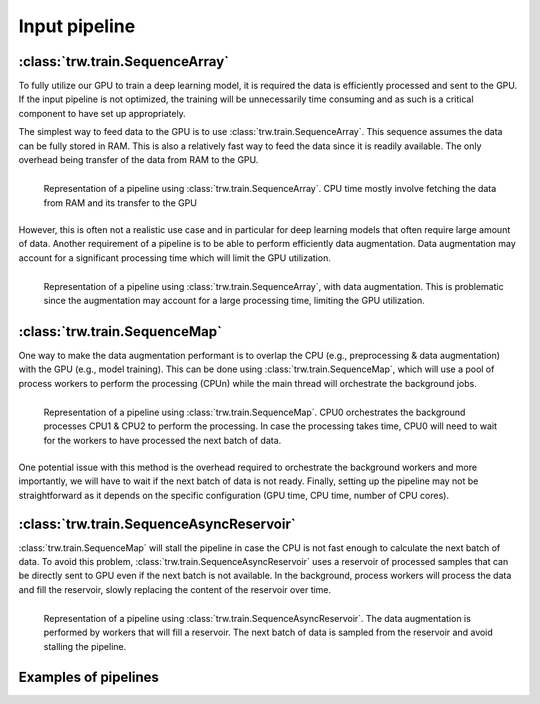 Input pipeline
--------------

:class:`trw.train.SequenceArray`
~~~~~~~~~~~~~~~~~~~~~~~~~~~~~~~~

To fully utilize our GPU to train a deep learning model, it is required the data is efficiently processed and sent to the GPU. If the input pipeline is not
optimized, the training will be unnecessarily time consuming and as such is a critical component to have set up appropriately.

The simplest way to feed data to the GPU is to use :class:`trw.train.SequenceArray`. This sequence assumes the data can be fully stored in RAM. This is also a relatively
fast way to feed the data since it is readily available. The only overhead being transfer of the data from RAM to the GPU.

.. figure:: images/trw_pipeline-Memory.png
    :align: left
    
    Representation of a pipeline using :class:`trw.train.SequenceArray`. CPU time mostly involve fetching the data from RAM and its transfer to the GPU

However, this is often not a realistic use case and in particular for deep learning models that often require large amount of data. Another requirement
of a pipeline is to be able to perform efficiently data augmentation. Data augmentation may account for a significant processing time which will limit the
GPU utilization.

.. figure:: images/trw_pipeline-MemoryPreprocessing.png
    :align: left
    
    Representation of a pipeline using :class:`trw.train.SequenceArray`, with data augmentation. This is problematic since the augmentation may account for a large processing time, limiting the GPU utilization.
	
	
:class:`trw.train.SequenceMap`
~~~~~~~~~~~~~~~~~~~~~~~~~~~~~~

One way to make the data augmentation performant is to overlap the CPU (e.g., preprocessing & data augmentation) with the GPU (e.g., model training). This can be done using :class:`trw.train.SequenceMap`,
which will use a pool of process workers to perform the processing (CPUn) while the main thread will orchestrate the background jobs.

.. figure:: images/trw_pipeline-Map.png
    :align: left
    
    Representation of a pipeline using :class:`trw.train.SequenceMap`. CPU0 orchestrates the background processes CPU1 & CPU2 to perform the processing. In case the processing takes time, CPU0 will need to wait for the workers to have processed the next batch of data.
	
One potential issue with this method is the overhead required to orchestrate the background workers and more importantly, we will have to wait if the next batch of data is not ready. Finally, setting up the pipeline
may not be straightforward as it depends on the specific configuration (GPU time, CPU time, number of CPU cores).


:class:`trw.train.SequenceAsyncReservoir`
~~~~~~~~~~~~~~~~~~~~~~~~~~~~~~~~~~~~~~~~~

:class:`trw.train.SequenceMap` will stall the pipeline in case the CPU is not fast enough to calculate the next batch of data. To avoid this problem, :class:`trw.train.SequenceAsyncReservoir` uses a reservoir of
processed samples that can be directly sent to GPU even if the next batch is not available. In the background, process workers will process the data and fill the reservoir, slowly replacing the content
of the reservoir over time.

.. figure:: images/trw_pipeline-Reservoir.png
    :align: left
    
    Representation of a pipeline using :class:`trw.train.SequenceAsyncReservoir`. The data augmentation is performed by workers that will fill a reservoir. The next batch of data is sampled from the reservoir and avoid stalling the pipeline.

Examples of pipelines
~~~~~~~~~~~~~~~~~~~~~
